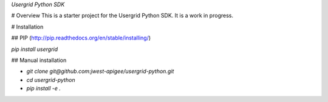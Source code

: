 *Usergrid Python SDK*

# Overview
This is a starter project for the Usergrid Python SDK.  It is a work in progress.

# Installation

## PIP (http://pip.readthedocs.org/en/stable/installing/)

`pip install usergrid`

## Manual installation

- `git clone git@github.com:jwest-apigee/usergrid-python.git`
- `cd usergrid-python`
- `pip install -e .`